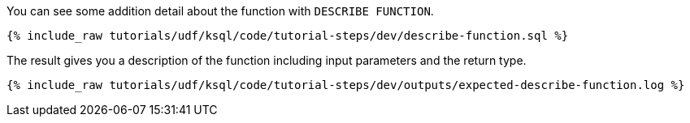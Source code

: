 You can see some addition detail about the function with `DESCRIBE FUNCTION`.

+++++
<pre class="snippet"><code class="sql">{% include_raw tutorials/udf/ksql/code/tutorial-steps/dev/describe-function.sql %}</code></pre>
+++++

The result gives you a description of the function including input parameters and the return type.

+++++
<pre class="snippet"><code class="shell">{% include_raw tutorials/udf/ksql/code/tutorial-steps/dev/outputs/expected-describe-function.log %}</code></pre>
+++++
